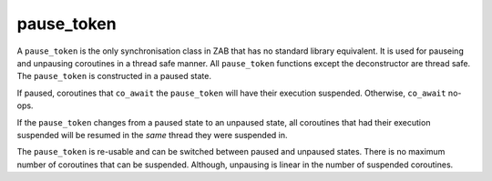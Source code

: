 .. _pause_token:

===========
pause_token
===========

A ``pause_token`` is the only synchronisation class in ZAB that has no standard library equivalent. It is used for pauseing and unpausing coroutines in a thread safe manner. All ``pause_token`` functions except the deconstructor are thread safe. The ``pause_token`` is constructed in a paused state.

If paused, coroutines that ``co_await`` the ``pause_token`` will have their execution suspended. Otherwise, ``co_await`` no-ops.

If the ``pause_token`` changes from a paused state to an unpaused state, all coroutines that had their execution suspended will be resumed in the `same` thread they were suspended in. 

The ``pause_token`` is re-usable and can be switched between paused and unpaused states. There is no maximum number of coroutines that can be suspended. Although, unpausing is linear in the number of suspended coroutines. 

.. code-block:: c++
    :caption: Example

    async_function<> 
    your_class::worker(thread_t _thread, pause_token& _pt)
    {   
        /* Move into our thread */
        co_await yield(_thread);

        /* If it was already unpaused this will just no-op */
        co_await _pt;

        std::cout << "At work " << _thread << "\n";
    }


    async_function<> 
    your_class::pause_example(pause_token& _pt)
    {
        const auto threads = engine_->number_of_workers();
        pause_token pt(engine_);

        for (std::uint16_t t = 0; t < threads; ++t) {
            worker(thread_t{t}, pt);
        }

        /* wait 5 second... */
        co_await yield(order::seconds(5));

        std::cout << "Putting to work\n";
        pt.unpause();
    }

.. doxygenclass:: zab::pause_token
   :members:
   :protected-members:
   :undoc-members:
